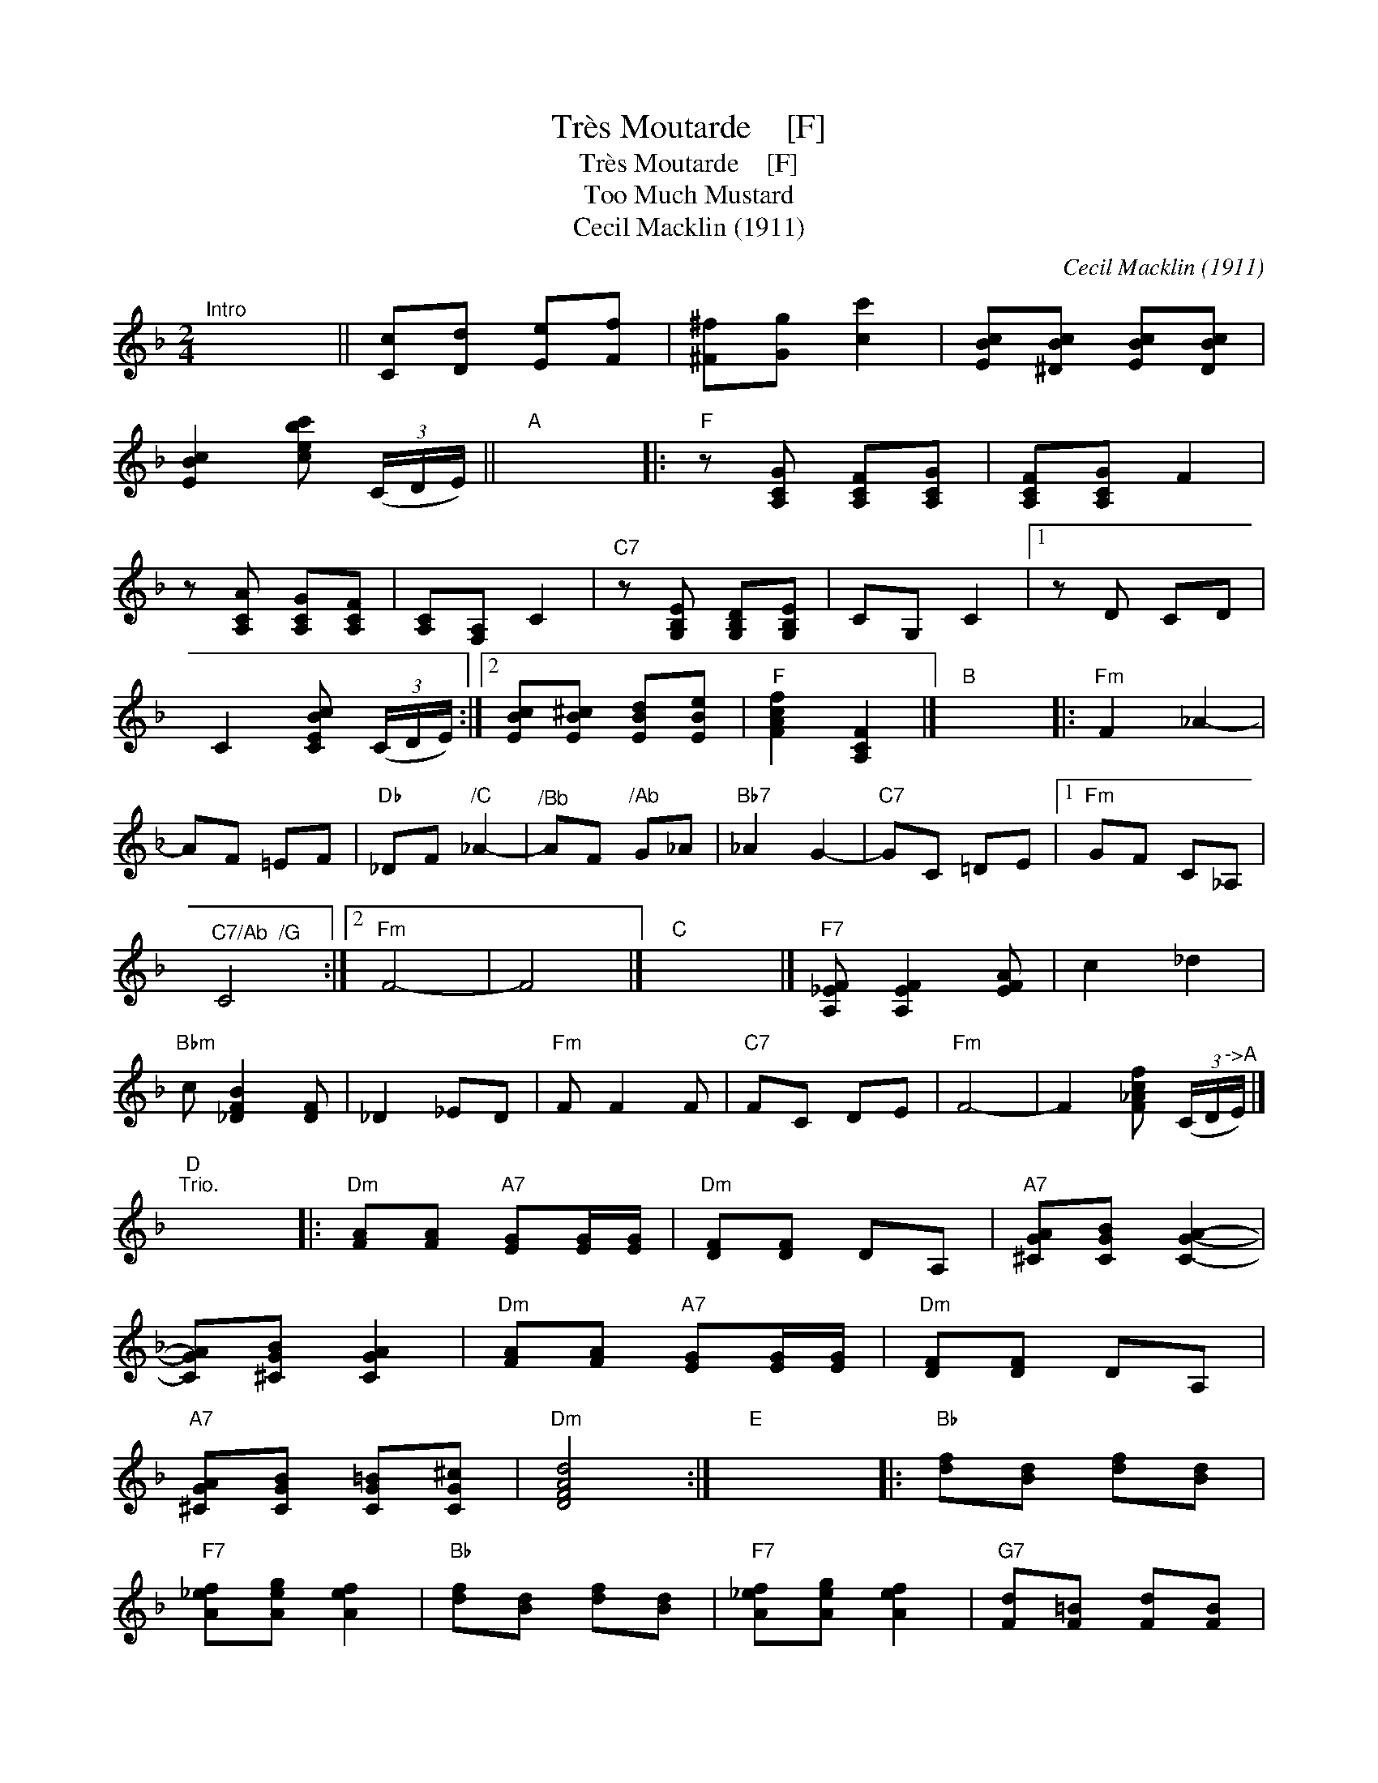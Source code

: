 X:1
T:Tr\`es Moutarde    [F]
T:Tr\`es Moutarde    [F]
T:Too Much Mustard
T:Cecil Macklin (1911)
C:Cecil Macklin (1911)
L:1/8
M:2/4
K:F
V:1 treble 
V:1
"^Intro" x4 || [Cc][Dd] [Ee][Ff] | [^F^f][Gg] [cc']2 | [EBc][^DBc] [EBc][DBc] | %4
 [EBc]2 [cebc'] (3(C/D/E/) ||"A" x4 |:"F" z [A,CG] [A,CF][A,CG] | [A,CF][A,CG] F2 | %8
 z [A,CA] [A,CG][A,CF] | [A,C][F,A,] C2 |"C7" z [G,B,E] [G,B,D][G,B,E] | CG, C2 |1 z D CD | %13
 C2 [CEBc] (3(C/D/E/) :|2 [EBc][EB^c] [EBd][EBe] |"F" [FAcf]2 [A,CF]2 |]"B" x4 |:"Fm" F2 _A2- | %18
 AF =EF |"Db" _DF"^/C" _A2- |"^/Bb" AF"^/Ab" G_A |"Bb7" _A2 G2- |"C7" GC =DE |1"Fm" GF C_A, | %24
"^C7/Ab  /G" C4 :|2"Fm" F4- | F4 |]"C" x4 |]"F7" [A,_EF] [A,EF]2 [EFA] | c2 _d2 | %30
"Bbm" c [_DFB]2 [DF] | _D2 _ED |"Fm" F F2 F |"C7" FC DE |"Fm" F4- | F2 [F_Acf] (3(C/D/"^->A"E/) |] %36
"D""^Trio." x4 |:"Dm" [FA][FA]"A7" [EG][EG]/[EG]/ |"Dm" [DF][DF] DA, |"A7" [^CGA][CGB] [CGA]2- | %40
 [CGA][^CGB] [CGA]2 |"Dm" [FA][FA]"A7" [EG][EG]/[EG]/ |"Dm" [DF][DF] DA, | %43
"A7" [^CGA][CGB] [CG=B][CG^c] |"Dm" [DFAd]4 :|"E" x4 |:"Bb" [df][Bd] [df][Bd] | %47
"F7" [A_ef][Aeg] [Aef]2 |"Bb" [df][Bd] [df][Bd] |"F7" [A_ef][Aeg] [Aef]2 |"G7" [Fd][F=B] [Fd][FB] | %51
"C7" [=E=Bc][EBd] [EBc]2 |1"C7" [B,EA][B,EG] [B,E^F][B,EG] |"F7" [_EFc]2 [FA_ef]2 :|2 %54
"F" [A,F][B,G] [A,F][Fd] |"B" [DFB]2"^>" [Bdfb]2!D.C.! |] %56

